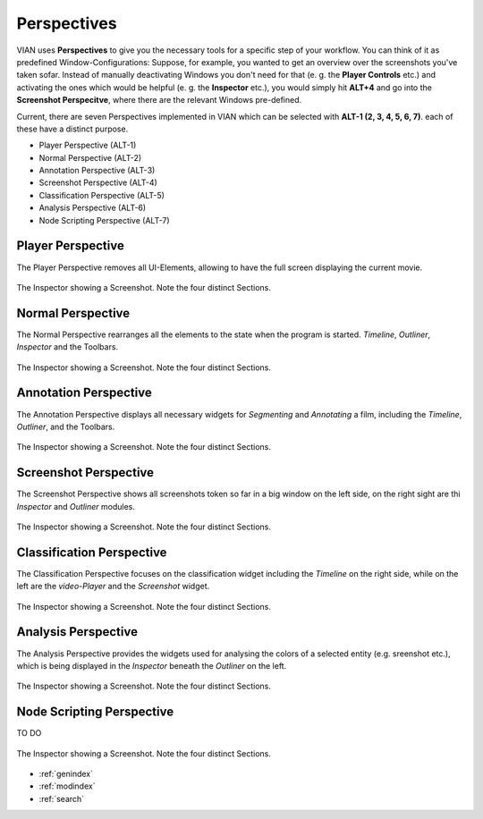 Perspectives
============
VIAN uses **Perspectives** to give you the necessary tools for a specific step of your workflow. You can think of it as predefined Window-Configurations: Suppose, for example, you wanted to get an overview over the screenshots you've taken sofar. Instead of manually deactivating Windows you don't need for that (e. g. the **Player Controls** etc.) and activating the ones which would be helpful (e. g. the **Inspector** etc.), you would simply hit **ALT+4** and go into the **Screenshot Perspecitve**, where there are the relevant Windows pre-defined.

Current, there are seven Perspectives implemented in VIAN which can be selected with **ALT-1 (2, 3, 4, 5, 6, 7)**.
each of these have a distinct purpose.

* Player Perspective (ALT-1)
* Normal Perspective (ALT-2)
* Annotation Perspective (ALT-3)
* Screenshot Perspective (ALT-4)
* Classification Perspective (ALT-5)
* Analysis Perspective (ALT-6)
* Node Scripting Perspective (ALT-7)

Player Perspective
******************

The Player Perspective removes all UI-Elements, allowing to have the full screen displaying the
current movie.

.. figure:: persp_player.png
   :scale: 100 %
   :align: center
   :alt: map to buried treasure

   The Inspector showing a Screenshot. Note the four distinct Sections.

Normal Perspective
******************

The Normal Perspective rearranges all the elements to the state when the program is started.
*Timeline*, *Outliner*, *Inspector* and the Toolbars.

.. figure:: user_interface.png
   :scale: 100 %
   :align: center
   :alt: map to buried treasure

   The Inspector showing a Screenshot. Note the four distinct Sections.

Annotation Perspective
***********************
The Annotation Perspective displays all necessary widgets for *Segmenting* and *Annotating* a film, including the
*Timeline*, *Outliner*, and the Toolbars.

.. figure:: persp_screenshots.png
   :scale: 100 %
   :align: center
   :alt: map to buried treasure

   The Inspector showing a Screenshot. Note the four distinct Sections.

Screenshot Perspective
**************************
The Screenshot Perspective shows all screenshots token so far in a big window on the left side, on the right sight are thi *Inspector* and *Outliner* modules.

.. figure:: persp_screenshots.png
   :scale: 100 %
   :align: center
   :alt: map to buried treasure

   The Inspector showing a Screenshot. Note the four distinct Sections.

Classification Perspective
***********************
The Classification Perspective focuses on the classification widget including the *Timeline* on the right side, while on the left are the *video-Player* and the *Screenshot* widget.

.. figure:: persp_screenshots.png
   :scale: 100 %
   :align: center
   :alt: map to buried treasure

   The Inspector showing a Screenshot. Note the four distinct Sections.

Analysis Perspective
***********************
The Analysis Perspective provides the widgets used for analysing the colors of a selected entity (e.g. sreenshot etc.), which is being displayed in the *Inspector* beneath the *Outliner* on the left.

.. figure:: persp_screenshots.png
   :scale: 100 %
   :align: center
   :alt: map to buried treasure

   The Inspector showing a Screenshot. Note the four distinct Sections.

Node Scripting Perspective
***********************
TO DO

.. figure:: persp_node_editor.png
   :scale: 100 %
   :align: center
   :alt: map to buried treasure

   The Inspector showing a Screenshot. Note the four distinct Sections.

* :ref:`genindex`
* :ref:`modindex`
* :ref:`search`
